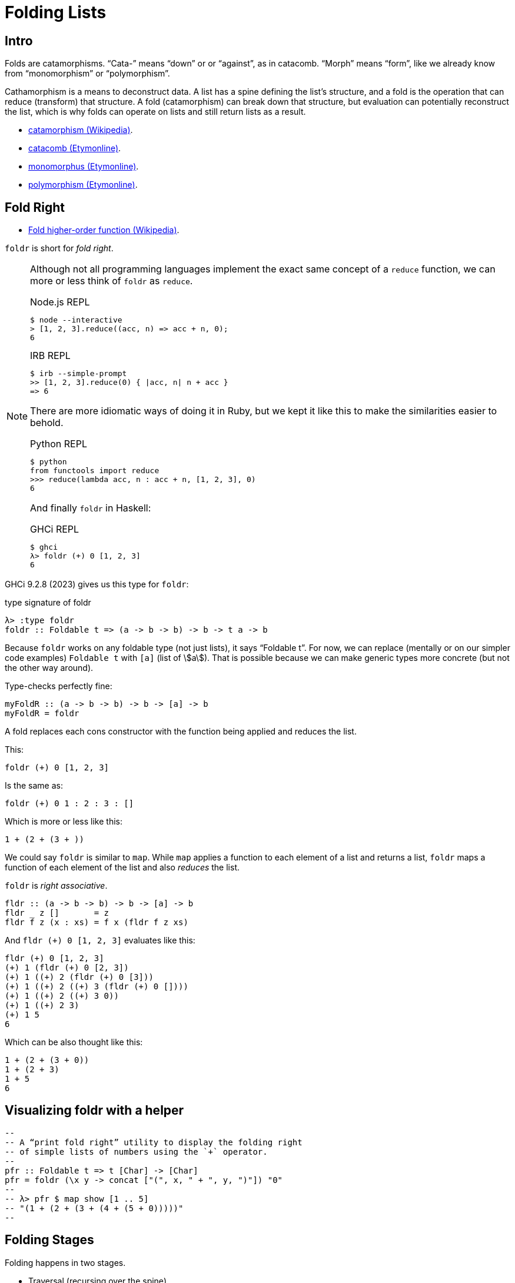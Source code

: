 = Folding Lists
:page-subtitle: Haskell
:experimental:

== Intro

Folds are catamorphisms.
“Cata-” means “down” or or “against”, as in catacomb.
“Morph” means “form”, like we already know from “monomorphism” or “polymorphism”.

Cathamorphism is a means to deconstruct data.
A list has a spine defining the list's structure, and a fold is the operation that can reduce (transform) that structure.
A fold (catamorphism) can break down that structure, but evaluation can potentially reconstruct the list, which is why folds can operate on lists and still return lists as a result.

* https://en.wikipedia.org/wiki/Catamorphism[catamorphism (Wikipedia)^].
* https://www.etymonline.com/search?q=catacomb[catacomb (Etymonline)^].
* https://www.etymonline.com/search?q=monomorphus[monomorphus (Etymonline)^].
* https://www.etymonline.com/search?q=polymorphism[polymorphism (Etymonline)^].

== Fold Right

* https://en.wikipedia.org/wiki/Fold_(higher-order_function)[Fold higher-order function (Wikipedia)^].

`foldr` is short for _fold right_.

[NOTE]
====
Although not all programming languages implement the exact same concept of a `reduce` function, we can more or less think of `foldr`  as `reduce`.

.Node.js REPL
[source,text]
----
$ node --interactive
> [1, 2, 3].reduce((acc, n) => acc + n, 0);
6
----

.IRB REPL
[source,text]
----
$ irb --simple-prompt
>> [1, 2, 3].reduce(0) { |acc, n| n + acc }
=> 6
----

There are more idiomatic ways of doing it in Ruby, but we kept it like this to make the similarities easier to behold.

.Python REPL
[source,text]
----
$ python
from functools import reduce
>>> reduce(lambda acc, n : acc + n, [1, 2, 3], 0)
6
----

And finally `foldr` in Haskell:

.GHCi REPL
[source,text]
----
$ ghci
λ> foldr (+) 0 [1, 2, 3]
6
----
====

GHCi 9.2.8 (2023) gives us this type for `foldr`:

.type signature of foldr
[source,text]
----
λ> :type foldr
foldr :: Foldable t => (a -> b -> b) -> b -> t a -> b
----

Because `foldr` works on any foldable type (not just lists), it says “Foldable t”.
For now, we can replace (mentally or on our simpler code examples) `Foldable t` with `[a]` (list of stem:[a]).
That is possible because we can make generic types more concrete (but not the other way around).

Type-checks perfectly fine:

[source,haskell]
----
myFoldR :: (a -> b -> b) -> b -> [a] -> b
myFoldR = foldr
----

A fold replaces each cons constructor with the function being applied and reduces the list.

This:

[source,text]
----
foldr (+) 0 [1, 2, 3]
----

Is the same as:

[source,text]
----
foldr (+) 0 1 : 2 : 3 : []
----

Which is more or less like this:

[source,text]
----

1 + (2 + (3 + ))
----

We could say `foldr` is similar to `map`.
While `map` applies a function to each element of a list and returns a list, `foldr` maps a function of each element of the list and also _reduces_ the list.

`foldr` is _right associative_.

[source,haskell]
----
fldr :: (a -> b -> b) -> b -> [a] -> b
fldr _ z []       = z
fldr f z (x : xs) = f x (fldr f z xs)
----

And `fldr (+) 0 [1, 2, 3]` evaluates like this:

[source,text]
----
fldr (+) 0 [1, 2, 3]
(+) 1 (fldr (+) 0 [2, 3])
(+) 1 ((+) 2 (fldr (+) 0 [3]))
(+) 1 ((+) 2 ((+) 3 (fldr (+) 0 [])))
(+) 1 ((+) 2 ((+) 3 0))
(+) 1 ((+) 2 3)
(+) 1 5
6
----

Which can be also thought like this:

[source,haskell]
----
1 + (2 + (3 + 0))
1 + (2 + 3)
1 + 5
6
----

== Visualizing foldr with a helper

[source,haskell]
----
--
-- A “print fold right” utility to display the folding right
-- of simple lists of numbers using the `+` operator.
--
pfr :: Foldable t => t [Char] -> [Char]
pfr = foldr (\x y -> concat ["(", x, " + ", y, ")"]) "0"
--
-- λ> pfr $ map show [1 .. 5]
-- "(1 + (2 + (3 + (4 + (5 + 0)))))"
--
----

== Folding Stages

Folding happens in two stages.

* Traversal (recursing over the spine).
* Evaluation (folding of the values by applying the function).

In the first stage, the spine is recured computing expressions to be evaluated at the second stage.
In the second stage, those expressions are evaluated.
The function is finally really applied to the arguments and the list is reduced.

Both left and right folds recur the spine from left to right, but then the folding proper can be left-associative (for left folds) or right-associative for right folds).

[source,text]
----
fldr (+) 0 [1, 2, 3]
(+) 1 (fldr (+) 0 [2, 3])                Traverse (recurse) from left
(+) 1 ((+) 2 (fldr (+) 0 [3]))           to right building up exprs.
(+) 1 ((+) 2 ((+) 3 (fldr (+) 0 [])))

(+) 1 ((+) 2 ((+) 3 0))                  Evaluates the expressions
(+) 1 ((+) 2 3)                          by applying the function (+)
(+) 1 5                                  thus reducing the list.
6
----

The evaluation of the expressions is the actual folding.

A fold right uses “the rest of the fold” as one of its arguments.

[source,haskell]
----
fldr f z (x : xs) = f x (fldr f z xs)
--                      ^-----------^
--                            /
--                           /
--                    rest of the fold
----

== Force or not to force

Because of this two-stage process and non-strict (lazy) evaluation, if the function does not evaluate (force) its second argument (the rest of the fold), the rest of the spine is not forced, which is what allows Haskell to work with infinite streams of data.

`+`, for instance, is strict on both arguments.
It will force the all the spine and all the values, which is why we cannot do something like this (note the infinite list):

.Runs forever. Don't do this at home 😅
[source,haskell]
----
foldr (+) 0 [1..]
----

[NOTE]
====
Remember you can hit kbd:[Ctrl+c] to cancel long-running processes.
====
